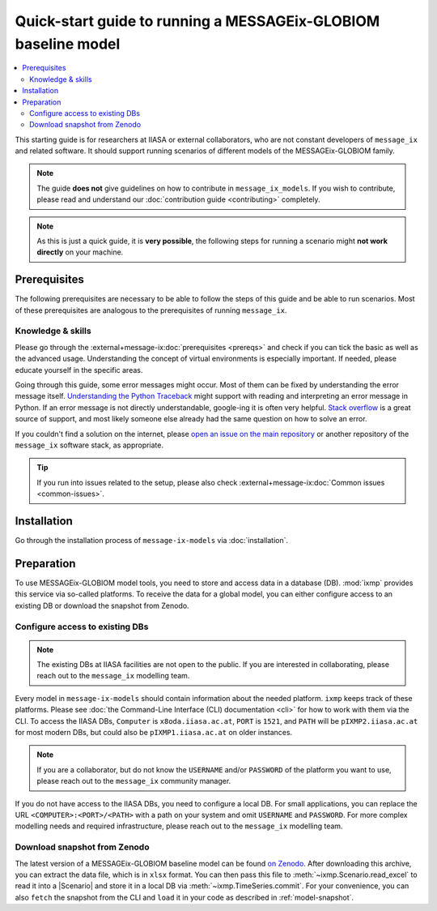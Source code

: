 Quick-start guide to running a MESSAGEix-GLOBIOM baseline model
***************************************************************

.. contents::
   :local:

This starting guide is for researchers at IIASA or external collaborators, who are not constant developers of ``message_ix`` and related software.
It should support running scenarios of different models of the MESSAGEix-GLOBIOM family.

.. note:: The guide **does not** give guidelines on how to contribute in ``message_ix_models``.
          If you wish to contribute, please read and understand our :doc:`contribution guide  <contributing>` completely.

.. note:: As this is just a quick guide, it is **very possible**, the following steps for running a scenario might **not work directly** on your machine.


Prerequisites
=============

The following prerequisites are necessary to be able to follow the steps of this guide and be able to run scenarios.
Most of these prerequisites are analogous to the prerequisites of running ``message_ix``.

Knowledge & skills
------------------

Please go through the :external+message-ix:doc:`prerequisites <prereqs>` and check if you can tick the basic as well as the advanced usage.
Understanding the concept of virtual environments is especially important.
If needed, please educate yourself in the specific areas.

Going through this guide, some error messages might occur.
Most of them can be fixed by understanding the error message itself.
`Understanding the Python Traceback <https://realpython.com/python-traceback>`_ might support with reading and interpreting an error message in Python.
If an error message is not directly understandable, google-ing it is often very helpful.
`Stack overflow <https://stackoverflow.com>`_ is a great source of support, and most likely someone else already had the same question on how to solve an error.

If you couldn't find a solution on the internet, please `open an issue on the main repository <https://github.com/iiasa/message-ix-models/issues/new>`_ or another repository of the ``message_ix`` software stack, as appropriate.
  
.. tip:: If you run into issues related to the setup, please also check :external+message-ix:doc:`Common issues <common-issues>`.


Installation
============

Go through the installation process of ``message-ix-models`` via :doc:`installation`.


Preparation
===========

To use MESSAGEix-GLOBIOM model tools, you need to store and access data in a database (DB). :mod:`ixmp` provides this service via so-called platforms.
To receive the data for a global model, you can either configure access to an existing DB or download the snapshot from Zenodo.


Configure access to existing DBs
--------------------------------

.. note:: The existing DBs at IIASA facilities are not open to the public. If you are interested in collaborating, please reach out to the ``message_ix`` modelling team.

Every model in ``message-ix-models`` should contain information about the needed platform.
``ixmp`` keeps track of these platforms. Please see :doc:`the Command-Line Interface (CLI) documentation <cli>` for how to work with them via the CLI.
To access the IIASA DBs, ``Computer`` is ``x8oda.iiasa.ac.at``, ``PORT`` is ``1521``, and ``PATH`` will be ``pIXMP2.iiasa.ac.at`` for most modern DBs, but could also be ``pIXMP1.iiasa.ac.at`` on older instances.

.. note:: If you are a collaborator, but do not know the ``USERNAME`` and/or ``PASSWORD`` of the platform you want to use, please reach out to the ``message_ix`` community manager.

If you do not have access to the IIASA DBs, you need to configure a local DB. 
For small applications, you can replace the URL ``<COMPUTER>:<PORT>/<PATH>`` with a path on your system and omit ``USERNAME`` and ``PASSWORD``.
For more complex modelling needs and required infrastructure, please reach out to the ``message_ix`` modelling team. 


Download snapshot from Zenodo
-----------------------------

The latest version of a MESSAGEix-GLOBIOM baseline model can be found `on Zenodo <https://zenodo.org/doi/10.5281/zenodo.5793869>`_. 
After downloading this archive, you can extract the data file, which is in ``xlsx`` format. 
You can then pass this file to :meth:`~ixmp.Scenario.read_excel` to read it into a |Scenario| and store it in a local DB via :meth:`~ixmp.TimeSeries.commit`.
For your convenience, you can also ``fetch`` the snapshot from the CLI and ``load`` it in your code as described in :ref:`model-snapshot`.




